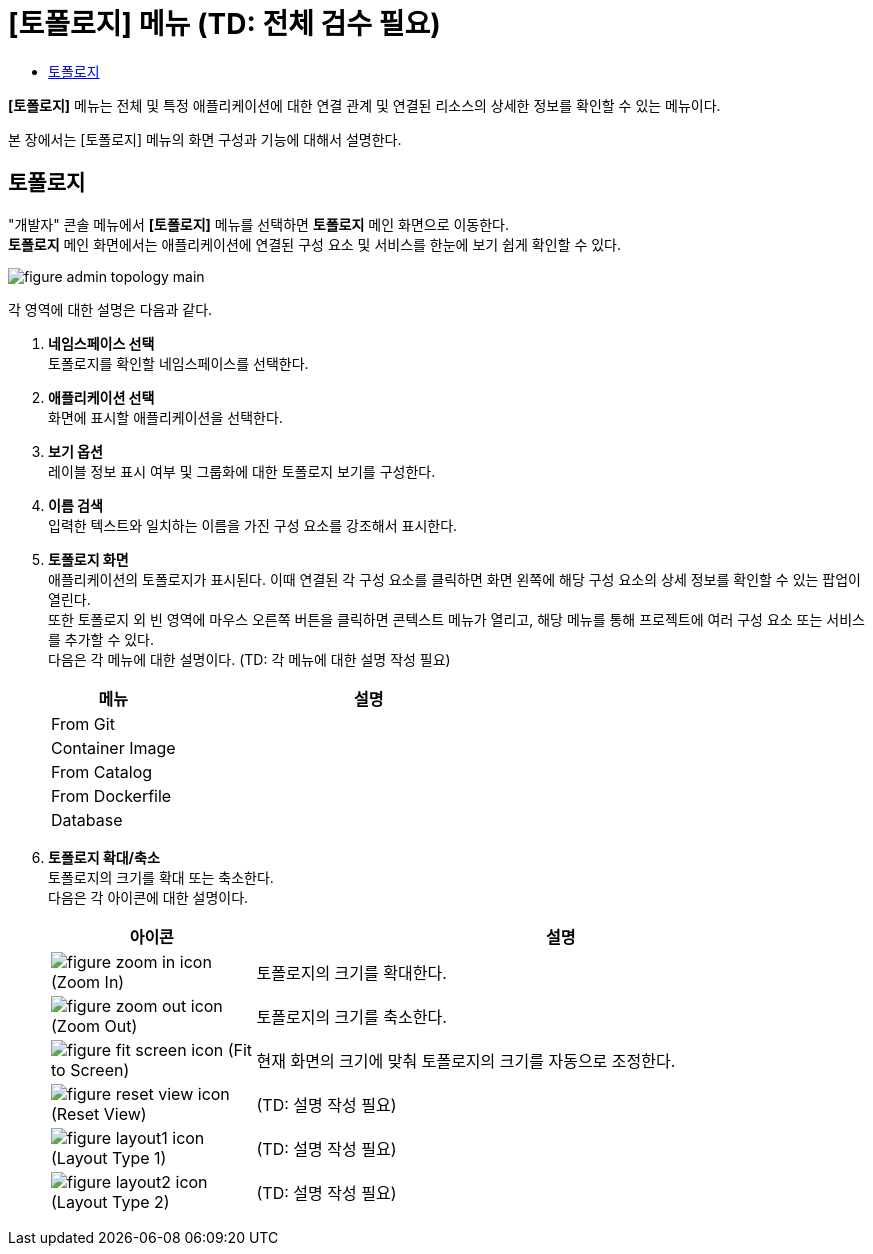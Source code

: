 = [토폴로지] 메뉴 (TD: 전체 검수 필요)
:toc:
:toc-title:

*[토폴로지]* 메뉴는 전체 및 특정 애플리케이션에 대한 연결 관계 및 연결된 리소스의 상세한 정보를 확인할 수 있는 메뉴이다.

본 장에서는 [토폴로지] 메뉴의 화면 구성과 기능에 대해서 설명한다.

== 토폴로지

"개발자" 콘솔 메뉴에서 *[토폴로지]* 메뉴를 선택하면 *토폴로지* 메인 화면으로 이동한다. +
*토폴로지* 메인 화면에서는 애플리케이션에 연결된 구성 요소 및 서비스를 한눈에 보기 쉽게 확인할 수 있다. 

//[caption="그림. "] //캡션 제목 변경
[#img-topology-main]
image::../images/figure_admin_topology_main.png[]

각 영역에 대한 설명은 다음과 같다.

<1> *네임스페이스 선택* +
토폴로지를 확인할 네임스페이스를 선택한다.

<2> *애플리케이션 선택* +
화면에 표시할 애플리케이션을 선택한다.

<3> *보기 옵션* +
레이블 정보 표시 여부 및 그룹화에 대한 토폴로지 보기를 구성한다.

<4> *이름 검색* +
입력한 텍스트와 일치하는 이름을 가진 구성 요소를 강조해서 표시한다.
 
<5> *토폴로지 화면* +
애플리케이션의 토폴로지가 표시된다. 이때 연결된 각 구성 요소를 클릭하면 화면 왼쪽에 해당 구성 요소의 상세 정보를 확인할 수 있는 팝업이 열린다. +
또한 토폴로지 외 빈 영역에 마우스 오른쪽 버튼을 클릭하면 콘텍스트 메뉴가 열리고, 해당 메뉴를 통해 프로젝트에 여러 구성 요소 또는 서비스를 추가할 수 있다. +
다음은 각 메뉴에 대한 설명이다. (TD: 각 메뉴에 대한 설명 작성 필요)
+
[width="100%",options="header", cols="1,3a"]
|====================
|메뉴|설명  
|From Git|
|Container Image|
|From Catalog|
|From Dockerfile|
|Database|
|====================

<6> *토폴로지 확대/축소* +
토폴로지의 크기를 확대 또는 축소한다. +
다음은 각 아이콘에 대한 설명이다.
+
[width="100%",options="header", cols="1,3a"]
|====================
|아이콘|설명  
|image:../images/figure_zoom_in_icon.png[] (Zoom In)|토폴로지의 크기를 확대한다.
|image:../images/figure_zoom_out_icon.png[] (Zoom Out)|토폴로지의 크기를 축소한다.
|image:../images/figure_fit_screen_icon.png[] (Fit to Screen)|현재 화면의 크기에 맞춰 토폴로지의 크기를 자동으로 조정한다.
|image:../images/figure_reset_view_icon.png[] (Reset View)|(TD: 설명 작성 필요)
|image:../images/figure_layout1_icon.png[] (Layout Type 1)|(TD: 설명 작성 필요)
|image:../images/figure_layout2_icon.png[] (Layout Type 2)|(TD: 설명 작성 필요)
|====================
